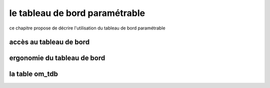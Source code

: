 .. _tdb:

###############################
le tableau de bord paramétrable
###############################


ce chapitre propose de décrire l'utilisation du tableau de bord paramétrable

========================
accès au tableau de bord
========================



============================
ergonomie du tableau de bord
============================


===============
la table om_tdb
===============
